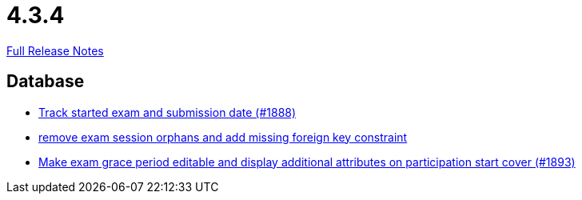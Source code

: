// SPDX-FileCopyrightText: 2023 Artemis Changelog Contributors
//
// SPDX-License-Identifier: CC-BY-SA-4.0

= 4.3.4

link:https://github.com/ls1intum/Artemis/releases/tag/4.3.4[Full Release Notes]

== Database

* link:https://www.github.com/ls1intum/Artemis/commit/a5fa225b897598fc63f1061abeded72781e22fb7/[Track started exam and submission date (#1888)]
* link:https://www.github.com/ls1intum/Artemis/commit/cb194072db4e36b4dad917b68fcb2834b846cb42/[remove exam session orphans and add missing foreign key constraint]
* link:https://www.github.com/ls1intum/Artemis/commit/b36f235740e07c262c160e7d717874521308b4b5/[Make exam grace period editable and display additional attributes on participation start cover (#1893)]
